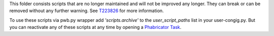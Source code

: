 This folder consists scripts that are no longer maintained and will not
be improved any longer. They can break or can be removed without any
further warning. See `T223826 <https://phabricator.wikimedia.org/T223826>`_
for more information.

To use these scripts via pwb.py wrapper add `'scripts.archive'` to the
`user_script_paths` list in your user-congig.py. But you can reactivate
any of these scripts at any time by opening a `Phabricator Task
<https://phabricator.wikimedia.org/maniphest/task/edit/form/1/?projects=pywikibot>`_.

